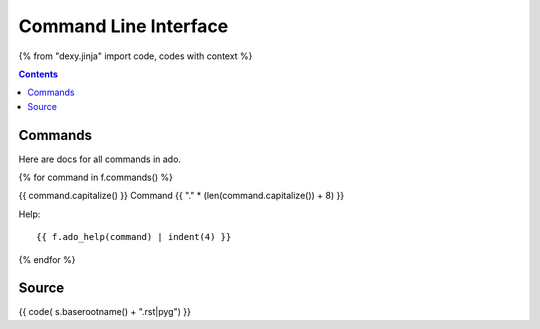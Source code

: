 Command Line Interface
======================

{% from "dexy.jinja" import code, codes with context %}

.. contents:: Contents
    :local:

Commands
--------

Here are docs for all commands in ado.

{% for command in f.commands() %}

{{ command.capitalize() }} Command
{{ "." * (len(command.capitalize()) + 8) }}

Help::

    {{ f.ado_help(command) | indent(4) }}

{% endfor %}

Source
------

{{ code( s.baserootname() + ".rst|pyg") }}
